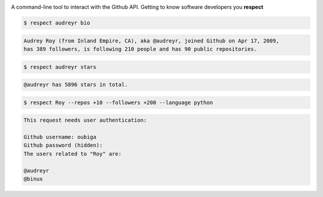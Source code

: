 .. image:: https://raw.githubusercontent.com/oubiga/respect/master/respect-logo.png

.. image:: https://badge.fury.io/py/respect.png
        :target: http://badge.fury.io/py/respect

.. image:: https://travis-ci.org/oubiga/respect.png?branch=master
        :target: https://travis-ci.org/oubiga/respect

.. image:: https://coveralls.io/repos/oubiga/respect/badge.png?branch=master
        :target: https://coveralls.io/r/oubiga/respect?branch=master


A command-line tool to interact with the Github API. Getting to know software developers you **respect**

.. code-block:: shell

    $ respect audreyr bio

.. code-block:: shell

    Audrey Roy (from Inland Empire, CA), aka @audreyr, joined Github on Apr 17, 2009,
    has 389 followers, is following 210 people and has 90 public repositories.

.. code-block:: shell

    $ respect audreyr stars

.. code-block:: shell

    @audreyr has 5896 stars in total.

.. code-block:: shell

    $ respect Roy --repos +10 --followers +200 --language python

.. code-block:: shell

    This request needs user authentication:

    Github username: oubiga
    Github password (hidden):
    The users related to "Roy" are:

    @audreyr
    @binux
